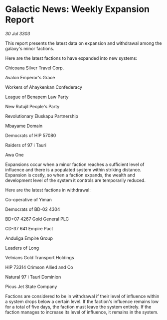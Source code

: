 * Galactic News: Weekly Expansion Report

/30 Jul 3303/

This report presents the latest data on expansion and withdrawal among the galaxy's minor factions. 

Here are the latest factions to have expanded into new systems: 

Chicoana Silver Travel Corp. 

Avalon Emperor's Grace 

Workers of Ahaykenkan Confederacy 

League of Benapem Law Party 

New Rutujil People's Party 

Revolutionary Eluskapu Partnership 

Mbayame Domain 

Democrats of HIP 57080 

Raiders of 97 i Tauri 

Awa One 

Expansions occur when a minor faction reaches a sufficient level of influence and there is a populated system within striking distance. Expansion is costly, so when a faction expands, the wealth and development level of the system it controls are temporarily reduced. 

Here are the latest factions in withdrawal: 

Co-operative of Yiman 

Democrats of BD-02 4304 

BD+07 4267 Gold General PLC 

CD-37 641 Empire Pact 

Anduliga Empire Group 

Leaders of Long 

Velnians Gold Transport Holdings 

HIP 73314 Crimson Allied and Co 

Natural 97 i Tauri Dominion 

Picus Jet State Company 

Factions are considered to be in withdrawal if their level of influence within a system drops below a certain level. If the faction's influence remains low for a total of five days, the faction must leave the system entirely. If the faction manages to increase its level of influence, it remains in the system.